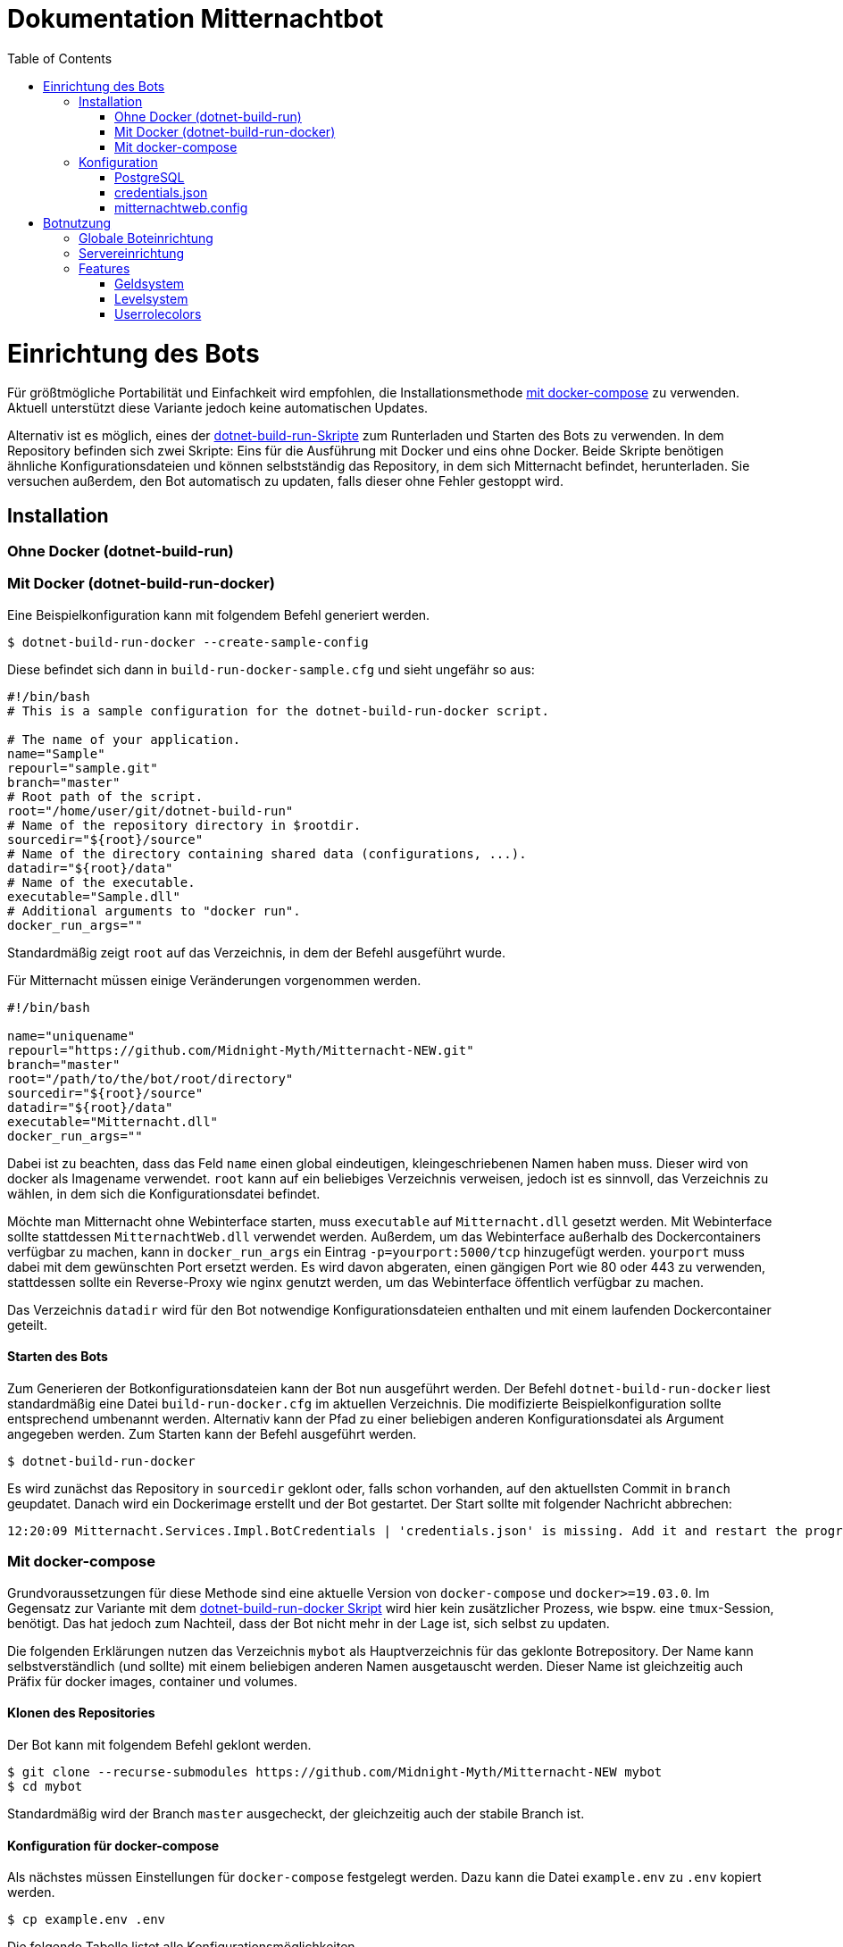 ﻿:toc:
:toc-placement!:

= Dokumentation Mitternachtbot

toc::[]

= Einrichtung des Bots

Für größtmögliche Portabilität und Einfachkeit wird empfohlen, die Installationsmethode <<Mit docker-compose,mit docker-compose>> zu verwenden.
Aktuell unterstützt diese Variante jedoch keine automatischen Updates.

Alternativ ist es möglich, eines der https://github.com/expeehaa/dotnet-build-run[dotnet-build-run-Skripte] zum Runterladen und Starten des Bots zu verwenden.
In dem Repository befinden sich zwei Skripte: Eins für die Ausführung mit Docker und eins ohne Docker.
Beide Skripte benötigen ähnliche Konfigurationsdateien und können selbstständig das Repository, in dem sich Mitternacht befindet, herunterladen.
Sie versuchen außerdem, den Bot automatisch zu updaten, falls dieser ohne Fehler gestoppt wird.

== Installation

=== Ohne Docker (dotnet-build-run)


=== Mit Docker (dotnet-build-run-docker)

Eine Beispielkonfiguration kann mit folgendem Befehl generiert werden.
[source,bash]
----
$ dotnet-build-run-docker --create-sample-config
----

Diese befindet sich dann in `build-run-docker-sample.cfg` und sieht ungefähr so aus:

[source,bash]
----
#!/bin/bash
# This is a sample configuration for the dotnet-build-run-docker script.

# The name of your application.
name="Sample"
repourl="sample.git"
branch="master"
# Root path of the script.
root="/home/user/git/dotnet-build-run"
# Name of the repository directory in $rootdir.
sourcedir="${root}/source"
# Name of the directory containing shared data (configurations, ...).
datadir="${root}/data"
# Name of the executable.
executable="Sample.dll"
# Additional arguments to "docker run".
docker_run_args=""
----

Standardmäßig zeigt `root` auf das Verzeichnis, in dem der Befehl ausgeführt wurde.

Für Mitternacht müssen einige Veränderungen vorgenommen werden.

[source,bash]
----
#!/bin/bash

name="uniquename"
repourl="https://github.com/Midnight-Myth/Mitternacht-NEW.git"
branch="master"
root="/path/to/the/bot/root/directory"
sourcedir="${root}/source"
datadir="${root}/data"
executable="Mitternacht.dll"
docker_run_args=""
----

Dabei ist zu beachten, dass das Feld `name` einen global eindeutigen, kleingeschriebenen Namen haben muss.
Dieser wird von docker als Imagename verwendet.
`root` kann auf ein beliebiges Verzeichnis verweisen, jedoch ist es sinnvoll, das Verzeichnis zu wählen, in dem sich die Konfigurationsdatei befindet.

Möchte man Mitternacht ohne Webinterface starten, muss `executable` auf `Mitternacht.dll` gesetzt werden.
Mit Webinterface sollte stattdessen `MitternachtWeb.dll` verwendet werden.
Außerdem, um das Webinterface außerhalb des Dockercontainers verfügbar zu machen, kann in `docker_run_args` ein Eintrag `-p=yourport:5000/tcp` hinzugefügt werden.
`yourport` muss dabei mit dem gewünschten Port ersetzt werden.
Es wird davon abgeraten, einen gängigen Port wie 80 oder 443 zu verwenden, stattdessen sollte ein Reverse-Proxy wie nginx genutzt werden, um das Webinterface öffentlich verfügbar zu machen.

Das Verzeichnis `datadir` wird für den Bot notwendige Konfigurationsdateien enthalten und mit einem laufenden Dockercontainer geteilt.

==== Starten des Bots

Zum Generieren der Botkonfigurationsdateien kann der Bot nun ausgeführt werden.
Der Befehl `dotnet-build-run-docker` liest standardmäßig eine Datei `build-run-docker.cfg` im aktuellen Verzeichnis.
Die modifizierte Beispielkonfiguration sollte entsprechend umbenannt werden.
Alternativ kann der Pfad zu einer beliebigen anderen Konfigurationsdatei als Argument angegeben werden.
Zum Starten kann der Befehl ausgeführt werden.

[source,bash]
----
$ dotnet-build-run-docker
----

Es wird zunächst das Repository in `sourcedir` geklont oder, falls schon vorhanden, auf den aktuellsten Commit in `branch` geupdatet.
Danach wird ein Dockerimage erstellt und der Bot gestartet.
Der Start sollte mit folgender Nachricht abbrechen:

[source]
----
12:20:09 Mitternacht.Services.Impl.BotCredentials | 'credentials.json' is missing. Add it and restart the program. An example can be found in /data/credentials_example.json
----

=== Mit docker-compose

Grundvoraussetzungen für diese Methode sind eine aktuelle Version von `docker-compose` und `docker>=19.03.0`.
Im Gegensatz zur Variante mit dem <<Mit Docker (dotnet-build-run-docker),dotnet-build-run-docker Skript>> wird hier kein zusätzlicher Prozess, wie bspw. eine `tmux`-Session, benötigt.
Das hat jedoch zum Nachteil, dass der Bot nicht mehr in der Lage ist, sich selbst zu updaten.

Die folgenden Erklärungen nutzen das Verzeichnis `mybot` als Hauptverzeichnis für das geklonte Botrepository.
Der Name kann selbstverständlich (und sollte) mit einem beliebigen anderen Namen ausgetauscht werden.
Dieser Name ist gleichzeitig auch Präfix für docker images, container und volumes.

==== Klonen des Repositories

Der Bot kann mit folgendem Befehl geklont werden.

[source,bash]
----
$ git clone --recurse-submodules https://github.com/Midnight-Myth/Mitternacht-NEW mybot
$ cd mybot
----

Standardmäßig wird der Branch `master` ausgecheckt, der gleichzeitig auch der stabile Branch ist.

==== Konfiguration für docker-compose

Als nächstes müssen Einstellungen für `docker-compose` festgelegt werden.
Dazu kann die Datei `example.env` zu `.env` kopiert werden.

[source,bash]
----
$ cp example.env .env
----

Die folgende Tabelle listet alle Konfigurationsmöglichkeiten

|====
| MITTERNACHT_WEB_PORT | Der Port, unter dem das Webinterface über die Hostmaschine erreichbar ist.
|====

Die aktuelle Dockerunterstützung ist darauf ausgerichtet, dass das Webinterface hinter einem Reverseproxy aktiv ist.
Möglicherweise wird die Option `MITTERNACHT_WEB_PORT` daher in Zukunft wegfallen.

==== Der erste Start des Bots

Der Bot muss konfiguriert werden, um richtig zu funktionieren.
Da am Anfang die nötigen Konfigurationsdateien fehlen, kann man sich Beispieldateien generieren lassen.

Dazu kann man den Bot mit

[source,bash]
----
$ docker-compose up
----

starten und mit `Ctrl+C` beenden, sobald die folgende Nachricht auftritt.

[source]
----
12:20:09 Mitternacht.Services.Impl.BotCredentials | 'credentials.json' is missing. Add it and restart the program. An example can be found in /data/credentials_example.json
----

Mit folgendem Befehl kann man in eine Sh-Umgebung gelangen, die Zugriff auf die Konfigurationsdateien gibt.
Als Editor vorinstalliert ist aus Gründen der Einfachkeit `nano`.

[source,bash]
----
$ docker-compose run mitternacht /bin/sh
----

Alternativ kann man auch direkt in das Datenverzeichnis schauen, das `docker` erstellt.
Dieses kann mit folgendem Befehl gefunden werden.

[source,bash]
----
$ docker volume inspect mybot_mitternacht-data -f '{{.Mountpoint}}'
----

Dieses Verzeichnis wird im Container des Bots unter `/data` gemountet.
Auf dem Hostsystem ist es zum Beispiel unter `/var/lib/docker/volumes/mybot_mitternacht-data/_data` zu finden.
In diesem Fall ist zu beachten, dass Zugriff darauf im Allgemeinen `root`-Berechtigungen benötigt.

Der Pfad zu der oben angegebenen Datei `/data/credentials_example.json` wäre dementsprechend auf dem Hostsystem `/var/lib/docker/volumes/test_mitternacht-data/_data/credentials_example.json`.

Weitere Informationen zur Konfiguration selbst gibt es in der Sektion <<Konfiguration>>.

==== Reguläres Starten und Stoppen des Bots

[source,bash]
----
# Start
$ docker-compose up -d

# Stop
$ docker-compose down
----

==== Updates

Mit den folgenden Befehlen, ausgeführt im Verzeichnis `mybot`, wird der Bot geupdatet.

[source,bash]
----
$ docker-compose down
$ git pull --ff-only --recurse-submodules
$ docker-compose up -d
----

==== Speicherort der Daten

In `docker-compose.yml` werden zwei Volumes definiert: Eins für die Postgres-Datenbank und eins für die Konfigurations- und weitere Dateien des Bots.
Standardmäßig sind diese unter `/var/lib/docker/volumes/` zu finden.
Eine Kopie dieser Volumes reicht aus, um den Bot zum Beispiel auf einem anderen Computer mit gleichen Daten zum Laufen zu bringen.


== Konfiguration

=== PostgreSQL

=== credentials.json

Benenne die Datei `credentials_example.json` um in `credentials.json`.
Der Inhalt sollte bisher ungefähr so aussehen:

[source,json]
----
{
  "ClientId": 0,
  "Token": "",
  "DbConnection": "Host=postgres;Port=5432;Database=mitternacht;Username=mitternacht;Password=mitternacht;",
  "OwnerIds": [
    0
  ],
  "GoogleApiKey": "",
  "MashapeKey": "",
  "LoLApiKey": "",
  "OsuApiKey": "",
  "CleverbotApiKey": "",
  "CarbonKey": "",
  "PatreonAccessToken": "",
  "PatreonCampaignId": "",
  "TotalShards": 1,
  "ShardRunCommand": "",
  "ShardRunArguments": "",
  "ShardRunPort": null,
  "ForumUsername": "",
  "ForumPassword": ""
}
----

Die folgende Tabelle bietet einen Überblick über die einzelnen Felder.

|====
| ClientId      | Die ClientId des Botaccounts.
| Token         | Das Token des Botaccounts.
| DbConnection  | Verbindung zur Datenbank, siehe <<PostgreSQL>> zur Einrichtung dieser. Wird der Bot mit <<docker-compose>> gestartet, muss am Standardwert nichts weiter verändert werden.
| OwnerIds      | Die IDs der Discordaccounts der Botbesitzer. Einige Befehle können nur von Botbesitzern ausgeführt werden.
| ForumUsername | Nutzername des Accounts, mit dem sich der Bot im GommeHD.net-Forum einloggt.
| ForumPassword | Passwort des Accounts, mit dem sich der Bot im GommeHD.net-Forum einloggt.
|====

=== mitternachtweb.config

Wird das Webinterface gestartet, reicht `credentials.json` nicht aus.
Im gleichen Verzeichnis wird noch eine Datei `mitternachtweb.config` benötigt mit folgendem Inhalt.

[source,json]
----
{
  "Discord": {
    "ClientId": 0,
    "ClientSecret": ""
  }
}
----

|====
| ClientId     | Die ClientId des Botaccounts
| ClientSecret | Das Client secret des Botaccounts
|====

= Botnutzung

== Globale Boteinrichtung

== Servereinrichtung

== Features

=== Geldsystem

=== Levelsystem

=== Userrolecolors
